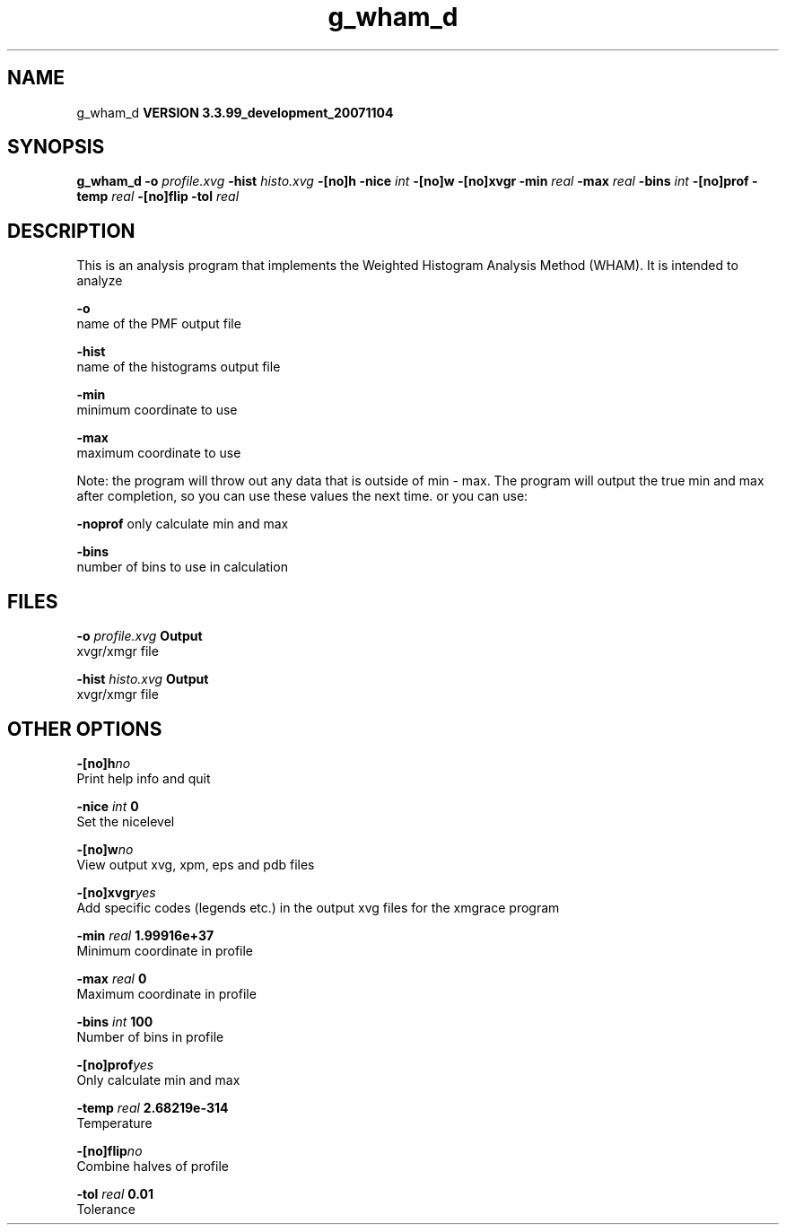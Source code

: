 .TH g_wham_d 1 "Thu 16 Oct 2008"
.SH NAME
g_wham_d
.B VERSION 3.3.99_development_20071104
.SH SYNOPSIS
\f3g_wham_d\fP
.BI "-o" " profile.xvg "
.BI "-hist" " histo.xvg "
.BI "-[no]h" ""
.BI "-nice" " int "
.BI "-[no]w" ""
.BI "-[no]xvgr" ""
.BI "-min" " real "
.BI "-max" " real "
.BI "-bins" " int "
.BI "-[no]prof" ""
.BI "-temp" " real "
.BI "-[no]flip" ""
.BI "-tol" " real "
.SH DESCRIPTION
This is an analysis program that implements the Weighted
Histogram Analysis Method (WHAM).  It is intended to analyze
.pdo files generated by mdrun using umbrella sampling tocreate a potential of mean force (PMF). The options are

  
.B -o
     name of the PMF output file

  
.B -hist
  name of the histograms output file

  
.B -min
   minimum coordinate to use

  
.B -max
   maximum coordinate to use


Note: the program will throw out any data that is outside
of min - max. The program will output the true min and max
after completion, so you can use these values the next time.
or you can use:

  
.B -noprof
only calculate min and max

  
.B -bins
  number of bins to use in calculation

.SH FILES
.BI "-o" " profile.xvg" 
.B Output
 xvgr/xmgr file 

.BI "-hist" " histo.xvg" 
.B Output
 xvgr/xmgr file 

.SH OTHER OPTIONS
.BI "-[no]h"  "no    "
 Print help info and quit

.BI "-nice"  " int" " 0" 
 Set the nicelevel

.BI "-[no]w"  "no    "
 View output xvg, xpm, eps and pdb files

.BI "-[no]xvgr"  "yes   "
 Add specific codes (legends etc.) in the output xvg files for the xmgrace program

.BI "-min"  " real" " 1.99916e+37" 
 Minimum coordinate in profile

.BI "-max"  " real" " 0     " 
 Maximum coordinate in profile

.BI "-bins"  " int" " 100" 
 Number of bins in profile

.BI "-[no]prof"  "yes   "
 Only calculate min and max

.BI "-temp"  " real" " 2.68219e-314" 
 Temperature

.BI "-[no]flip"  "no    "
 Combine halves of profile

.BI "-tol"  " real" " 0.01  " 
 Tolerance

